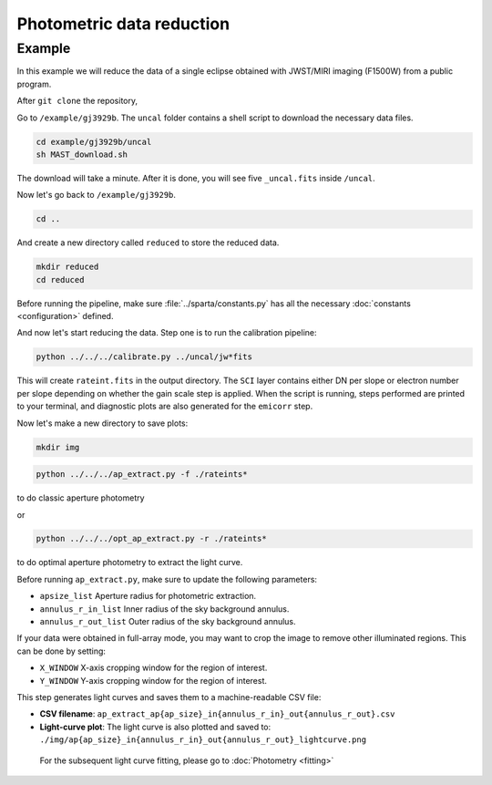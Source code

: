 Photometric data reduction
==============================

Example
--------

In this example we will reduce the data of a single eclipse obtained with JWST/MIRI imaging (F1500W) from a public program.

After ``git clone`` the repository,

Go to ``/example/gj3929b``. The ``uncal`` folder contains a shell script to download the necessary data files.


.. code-block:: bash

    cd example/gj3929b/uncal
    sh MAST_download.sh
  
The download will take a minute. After it is done, you will see five ``_uncal.fits`` inside ``/uncal``.

Now let's go back to ``/example/gj3929b``.


.. code-block:: bash

    cd ..

And create a new directory called ``reduced`` to store the reduced data.

.. code-block:: bash

    mkdir reduced
    cd reduced

Before running the pipeline, make sure :file:`../sparta/constants.py` has all the necessary :doc:`constants <configuration>` defined.

And now let's start reducing the data.
Step one is to run the calibration pipeline:

.. code-block:: bash

    python ../../../calibrate.py ../uncal/jw*fits

This will create ``rateint.fits`` in the output directory. 
The ``SCI`` layer contains either DN per slope or electron number per slope depending on whether the gain scale step is applied. 
When the script is running, steps performed are printed to your terminal, and diagnostic plots are also generated for the ``emicorr`` step.

Now let's make a new directory to save plots:

.. code-block:: bash

    mkdir img

.. code-block:: bash

    python ../../../ap_extract.py -f ./rateints*

to do classic aperture photometry

or

.. code-block:: bash

    python ../../../opt_ap_extract.py -r ./rateints*

to do optimal aperture photometry to extract the light curve.


Before running ``ap_extract.py``, make sure to update the following parameters:

- ``apsize_list``  
  Aperture radius for photometric extraction.  

- ``annulus_r_in_list``  
  Inner radius of the sky background annulus.  

- ``annulus_r_out_list``  
  Outer radius of the sky background annulus.  


If your data were obtained in full-array mode, you may want to crop the image
to remove other illuminated regions. This can be done by setting:

- ``X_WINDOW``  
  X-axis cropping window for the region of interest.  

- ``Y_WINDOW``  
  Y-axis cropping window for the region of interest.  


This step generates light curves and saves them to a machine-readable CSV file:

- **CSV filename**:  
  ``ap_extract_ap{ap_size}_in{annulus_r_in}_out{annulus_r_out}.csv``

- **Light-curve plot**:  
  The light curve is also plotted and saved to:  
  ``./img/ap{ap_size}_in{annulus_r_in}_out{annulus_r_out}_lightcurve.png``
  
 For the subsequent light curve fitting, please go to  :doc:`Photometry <fitting>`
